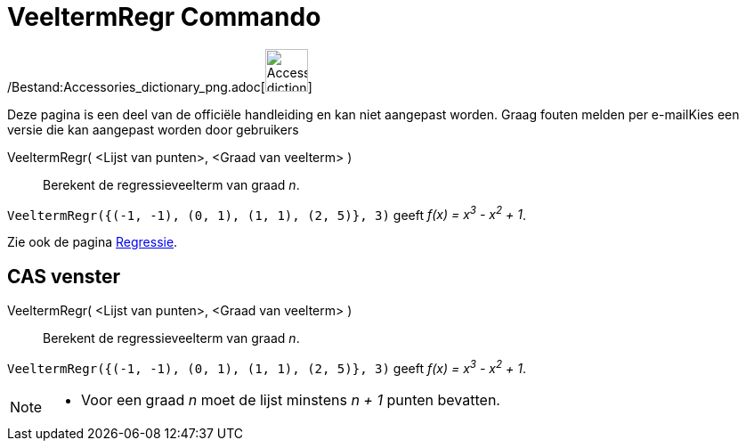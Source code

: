 = VeeltermRegr Commando
:page-en: commands/FitPoly_Command
ifdef::env-github[:imagesdir: /nl/modules/ROOT/assets/images]

/Bestand:Accessories_dictionary_png.adoc[image:48px-Accessories_dictionary.png[Accessories
dictionary.png,width=48,height=48]]

Deze pagina is een deel van de officiële handleiding en kan niet aangepast worden. Graag fouten melden per
e-mail[.mw-selflink .selflink]##Kies een versie die kan aangepast worden door gebruikers##

VeeltermRegr( <Lijst van punten>, <Graad van veelterm> )::
  Berekent de regressieveelterm van graad _n_.

[EXAMPLE]
====

`++VeeltermRegr({(-1, -1), (0, 1), (1, 1), (2, 5)}, 3)++` geeft _f(x) = x^3^ - x^2^ + 1_.

====

Zie ook de pagina xref:/Regressie.adoc[Regressie].

== CAS venster

VeeltermRegr( <Lijst van punten>, <Graad van veelterm> )::
  Berekent de regressieveelterm van graad _n_.

[EXAMPLE]
====

`++VeeltermRegr({(-1, -1), (0, 1), (1, 1), (2, 5)}, 3)++` geeft _f(x) = x^3^ - x^2^ + 1_.

====

[NOTE]
====

* Voor een graad _n_ moet de lijst minstens _n + 1_ punten bevatten.

====

